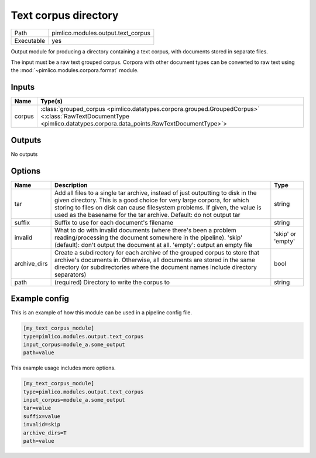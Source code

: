 Text corpus directory
~~~~~~~~~~~~~~~~~~~~~

.. py:module:: pimlico.modules.output.text_corpus

+------------+------------------------------------+
| Path       | pimlico.modules.output.text_corpus |
+------------+------------------------------------+
| Executable | yes                                |
+------------+------------------------------------+

Output module for producing a directory containing a text corpus, with
documents stored in separate files.

The input must be a raw text grouped corpus. Corpora with other document
types can be converted to raw text using the :mod:`~pimlico.modules.corpora.format`
module.


Inputs
======

+--------+----------------------------------------------------------------------------------------------------------------------------------------------------------------------+
| Name   | Type(s)                                                                                                                                                              |
+========+======================================================================================================================================================================+
| corpus | :class:`grouped_corpus <pimlico.datatypes.corpora.grouped.GroupedCorpus>` <:class:`RawTextDocumentType <pimlico.datatypes.corpora.data_points.RawTextDocumentType>`> |
+--------+----------------------------------------------------------------------------------------------------------------------------------------------------------------------+

Outputs
=======

No outputs

Options
=======

+--------------+---------------------------------------------------------------------------------------------------------------------------------------------------------------------------------------------------------------------------------------------------------------------------------------------------------------+-------------------+
| Name         | Description                                                                                                                                                                                                                                                                                                   | Type              |
+==============+===============================================================================================================================================================================================================================================================================================================+===================+
| tar          | Add all files to a single tar archive, instead of just outputting to disk in the given directory. This is a good choice for very large corpora, for which storing to files on disk can cause filesystem problems. If given, the value is used as the basename for the tar archive. Default: do not output tar | string            |
+--------------+---------------------------------------------------------------------------------------------------------------------------------------------------------------------------------------------------------------------------------------------------------------------------------------------------------------+-------------------+
| suffix       | Suffix to use for each document's filename                                                                                                                                                                                                                                                                    | string            |
+--------------+---------------------------------------------------------------------------------------------------------------------------------------------------------------------------------------------------------------------------------------------------------------------------------------------------------------+-------------------+
| invalid      | What to do with invalid documents (where there's been a problem reading/processing the document somewhere in the pipeline). 'skip' (default): don't output the document at all. 'empty': output an empty file                                                                                                 | 'skip' or 'empty' |
+--------------+---------------------------------------------------------------------------------------------------------------------------------------------------------------------------------------------------------------------------------------------------------------------------------------------------------------+-------------------+
| archive_dirs | Create a subdirectory for each archive of the grouped corpus to store that archive's documents in. Otherwise, all documents are stored in the same directory (or subdirectories where the document names include directory separators)                                                                        | bool              |
+--------------+---------------------------------------------------------------------------------------------------------------------------------------------------------------------------------------------------------------------------------------------------------------------------------------------------------------+-------------------+
| path         | (required) Directory to write the corpus to                                                                                                                                                                                                                                                                   | string            |
+--------------+---------------------------------------------------------------------------------------------------------------------------------------------------------------------------------------------------------------------------------------------------------------------------------------------------------------+-------------------+

Example config
==============

This is an example of how this module can be used in a pipeline config file.

.. code-block:: ini
   
   [my_text_corpus_module]
   type=pimlico.modules.output.text_corpus
   input_corpus=module_a.some_output
   path=value

This example usage includes more options.

.. code-block:: ini
   
   [my_text_corpus_module]
   type=pimlico.modules.output.text_corpus
   input_corpus=module_a.some_output
   tar=value
   suffix=value
   invalid=skip
   archive_dirs=T
   path=value

